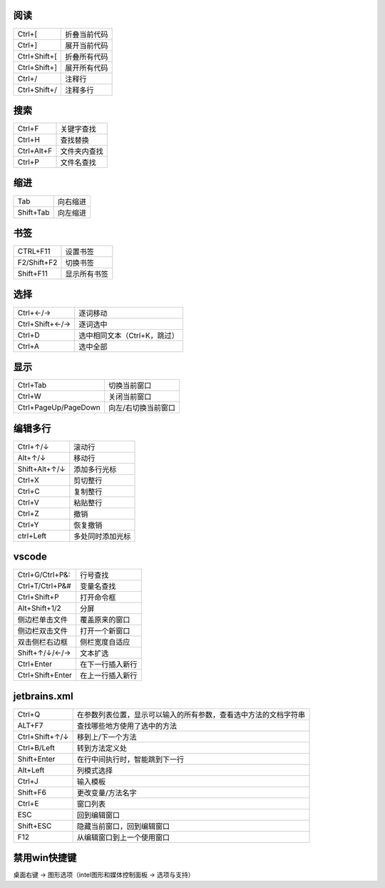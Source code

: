 阅读
--------
============  ============
Ctrl+[          折叠当前代码
Ctrl+]          展开当前代码
Ctrl+Shift+[    折叠所有代码
Ctrl+Shift+]    展开所有代码
Ctrl+/          注释行
Ctrl+Shift+/    注释多行
============  ============


搜索
--------
==========  ============
Ctrl+F        关键字查找
Ctrl+H        查找替换
Ctrl+Alt+F    文件夹内查找
Ctrl+P        文件名查找
==========  ============


缩进
--------
=========  =========
Tab          向右缩进
Shift+Tab    向左缩进
=========  =========


书签
--------
===========  =========
CTRL+F11       设置书签
F2/Shift+F2    切换书签
Shift+F11      显示所有书签
===========  =========


选择
---------
===============  =========
Ctrl+←/→           逐词移动
Ctrl+Shift+←/→     逐词选中
Ctrl+D             选中相同文本（Ctrl+K，跳过）
Ctrl+A             选中全部
===============  =========


显示
--------
====================  ============
Ctrl+Tab                切换当前窗口
Ctrl+W                  关闭当前窗口
Ctrl+PageUp/PageDown    向左/右切换当前窗口
====================  ============


编辑多行
-------------
=============  =========
Ctrl+↑/↓         滚动行
Alt+↑/↓          移动行
Shift+Alt+↑/↓    添加多行光标
Ctrl+X           剪切整行
Ctrl+C           复制整行
Ctrl+V           粘贴整行
Ctrl+Z           撤销
Ctrl+Y           恢复撤销
ctrl+Left        多处同时添加光标
=============  =========

vscode
--------------
================  ===========
Ctrl+G/Ctrl+P&:     行号查找
Ctrl+T/Ctrl+P&#     变量名查找
Ctrl+Shift+P        打开命令框
Alt+Shift+1/2       分屏
侧边栏单击文件        覆盖原来的窗口
侧边栏双击文件        打开一个新窗口
双击侧栏右边框        侧栏宽度自适应
Shift+↑/↓/←/→       文本扩选
Ctrl+Enter          在下一行插入新行
Ctrl+Shift+Enter    在上一行插入新行
================  ===========


jetbrains.xml
--------------
===============  =============
Ctrl+Q             在参数列表位置，显示可以输入的所有参数，查看选中方法的文档字符串
ALT+F7             查找哪些地方使用了选中的方法
Ctrl+Shift+↑/↓     移到上/下一个方法
Ctrl+B/Left        转到方法定义处
Shift+Enter        在行中间执行时，智能跳到下一行
Alt+Left           列模式选择
Ctrl+J             输入模板
Shift+F6           更改变量/方法名字
Ctrl+E             窗口列表
ESC                回到编辑窗口
Shift+ESC          隐藏当前窗口，回到编辑窗口
F12                从编辑窗口到上一个使用窗口
===============  =============


禁用win快捷键
------------
桌面右键 -> 图形选项（intel图形和媒体控制面板 -> 选项与支持）